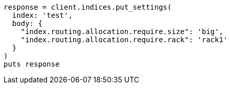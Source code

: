 [source, ruby]
----
response = client.indices.put_settings(
  index: 'test',
  body: {
    "index.routing.allocation.require.size": 'big',
    "index.routing.allocation.require.rack": 'rack1'
  }
)
puts response
----
